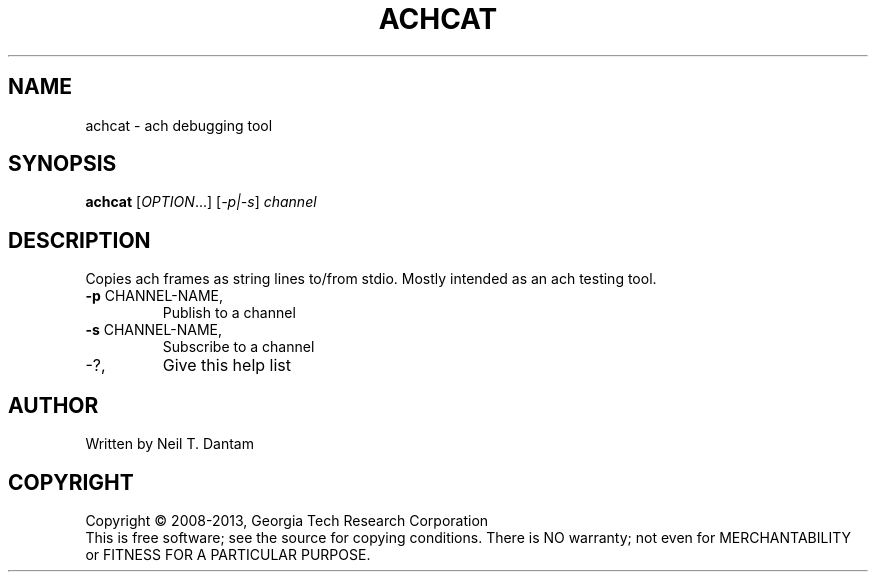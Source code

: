 .\" DO NOT MODIFY THIS FILE!  It was generated by help2man 1.40.4.
.TH ACHCAT "1" "January 2014" "achcat 1.2.0" "User Commands"
.SH NAME
achcat \- ach debugging tool
.SH SYNOPSIS
.B achcat
[\fIOPTION\fR...] [\fI-p|-s\fR] \fIchannel\fR
.SH DESCRIPTION
Copies ach frames as string lines to/from stdio.  Mostly intended as an ach
testing tool.
.TP
\fB\-p\fR CHANNEL\-NAME,
Publish to a channel
.TP
\fB\-s\fR CHANNEL\-NAME,
Subscribe to a channel
.TP
\-?,
Give this help list
.SH AUTHOR
Written by Neil T. Dantam
.SH COPYRIGHT
Copyright \(co 2008\-2013, Georgia Tech Research Corporation
.br
This is free software; see the source for copying conditions.  There is NO
warranty; not even for MERCHANTABILITY or FITNESS FOR A PARTICULAR PURPOSE.
